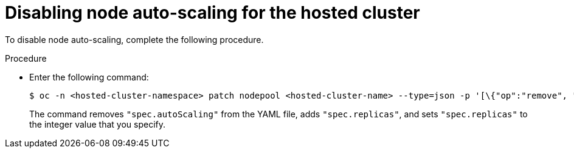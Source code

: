 // Module included in the following assemblies:
//
// * hosted_control_planes/hcp-manage/hcp-manage-bm.adoc

:_mod-docs-content-type: PROCEDURE
[id="hcp-bm-autoscale-disable_{context}"]
= Disabling node auto-scaling for the hosted cluster

To disable node auto-scaling, complete the following procedure.

.Procedure

* Enter the following command:
+
[source,terminal]
----
$ oc -n <hosted-cluster-namespace> patch nodepool <hosted-cluster-name> --type=json -p '[\{"op":"remove", "path": "/spec/autoScaling"}, \{"op": "add", "path": "/spec/replicas", "value": <specify-value-to-scale-replicas>]'
----
+
The command removes `"spec.autoScaling"` from the YAML file, adds `"spec.replicas"`, and sets `"spec.replicas"` to the integer value that you specify.